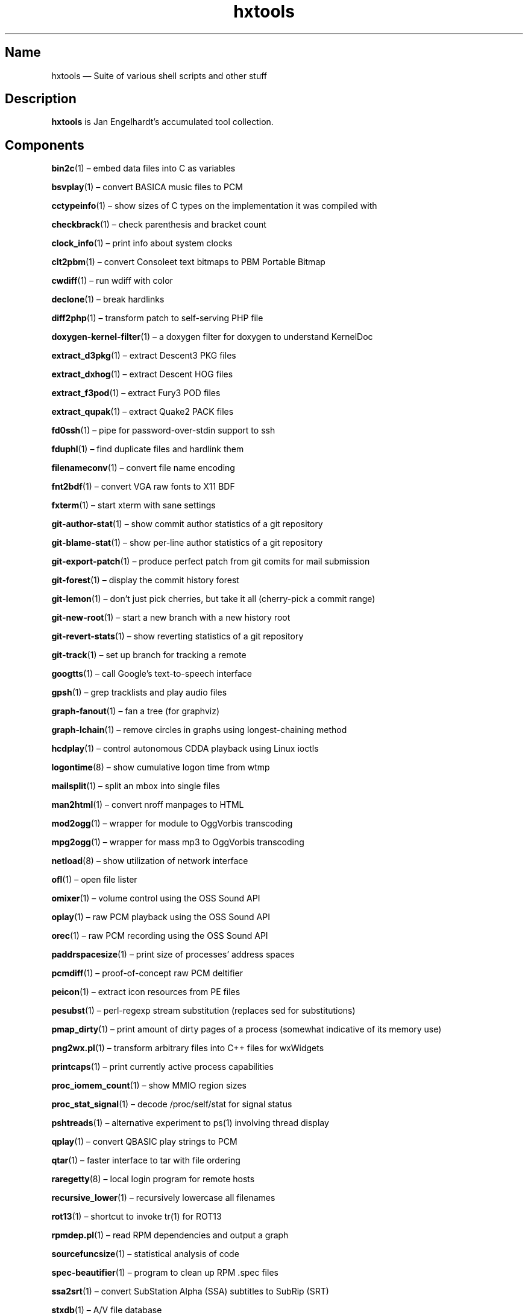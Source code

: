 .TH hxtools 7 "2008-11-11" "hxtools" "hxtools"
.SH Name
hxtools \(em Suite of various shell scripts and other stuff
.SH Description
.PP
\fBhxtools\fP is Jan Engelhardt's accumulated tool collection.
.SH Components
.PP
\fBbin2c\fP(1) \(en embed data files into C as variables
.PP
\fBbsvplay\fP(1) \(en convert BASICA music files to PCM
.PP
\fBcctypeinfo\fP(1) \(en show sizes of C types on the implementation it was
compiled with
.PP
\fBcheckbrack\fP(1) \(en check parenthesis and bracket count
.PP
\fBclock_info\fP(1) \(en print info about system clocks
.PP
\fBclt2pbm\fP(1) \(en convert Consoleet text bitmaps to PBM Portable Bitmap
.PP
\fBcwdiff\fP(1) \(en run wdiff with color
.PP
\fBdeclone\fP(1) \(en break hardlinks
.PP
\fBdiff2php\fP(1) \(en transform patch to self\-serving PHP file
.PP
\fBdoxygen\-kernel\-filter\fP(1) \(en a doxygen filter for doxygen to
understand KernelDoc
.PP
\fBextract_d3pkg\fP(1) \(en extract Descent3 PKG files
.PP
\fBextract_dxhog\fP(1) \(en extract Descent HOG files
.PP
\fBextract_f3pod\fP(1) \(en extract Fury3 POD files
.PP
\fBextract_qupak\fP(1) \(en extract Quake2 PACK files
.PP
\fBfd0ssh\fP(1) \(en pipe for password-over-stdin support to ssh
.PP
\fBfduphl\fP(1) \(en find duplicate files and hardlink them
.PP
\fBfilenameconv\fP(1) \(en convert file name encoding
.PP
\fBfnt2bdf\fP(1) \(en convert VGA raw fonts to X11 BDF
.PP
\fBfxterm\fP(1) \(en start xterm with sane settings
.PP
\fBgit\-author\-stat\fP(1) \(en show commit author statistics of a git repository
.PP
\fBgit\-blame\-stat\fP(1) \(en show per-line author statistics of a git
repository
.PP
\fBgit\-export\-patch\fP(1) \(en produce perfect patch from git comits for mail
submission
.PP
\fBgit\-forest\fP(1) \(en display the commit history forest
.PP
\fBgit\-lemon\fP(1) \(en don't just pick cherries, but take it all (cherry-pick a
commit range)
.PP
\fBgit\-new\-root\fP(1) \(en start a new branch with a new history root
.PP
\fBgit\-revert\-stats\fP(1) \(en show reverting statistics of a git repository
.PP
\fBgit\-track\fP(1) \(en set up branch for tracking a remote
.PP
\fBgoogtts\fP(1) \(en call Google's text-to-speech interface
.PP
\fBgpsh\fP(1) \(en grep tracklists and play audio files
.PP
\fBgraph\-fanout\fP(1) \(en fan a tree (for graphviz)
.PP
\fBgraph\-lchain\fP(1) \(en remove circles in graphs using longest-chaining
method
.PP
\fBhcdplay\fP(1) \(en control autonomous CDDA playback using Linux ioctls
.PP
\fBlogontime\fP(8) \(en show cumulative logon time from wtmp
.PP
\fBmailsplit\fP(1) \(en split an mbox into single files
.PP
\fBman2html\fP(1) \(en convert nroff manpages to HTML
.PP
\fBmod2ogg\fP(1) \(en wrapper for module to OggVorbis transcoding
.PP
\fBmpg2ogg\fP(1) \(en wrapper for mass mp3 to OggVorbis transcoding
.PP
\fBnetload\fP(8) \(en show utilization of network interface
.PP
\fBofl\fP(1) \(en open file lister
.PP
\fBomixer\fP(1) \(en volume control using the OSS Sound API
.PP
\fBoplay\fP(1) \(en raw PCM playback using the OSS Sound API
.PP
\fBorec\fP(1) \(en raw PCM recording using the OSS Sound API
.PP
\fBpaddrspacesize\fP(1) \(en print size of processes' address spaces
.PP
\fBpcmdiff\fP(1) \(en proof-of-concept raw PCM deltifier
.PP
\fBpeicon\fP(1) \(en extract icon resources from PE files
.PP
\fBpesubst\fP(1) \(en perl-regexp stream substitution (replaces sed for
substitutions)
.PP
\fBpmap_dirty\fP(1) \(en print amount of dirty pages of a process
(somewhat indicative of its memory use)
.PP
\fBpng2wx.pl\fP(1) \(en transform arbitrary files into C++ files for wxWidgets
.PP
\fBprintcaps\fP(1) \(en print currently active process capabilities
.PP
\fBproc_iomem_count\fP(1) \(en show MMIO region sizes
.PP
\fBproc_stat_signal\fP(1) \(en decode /proc/self/stat for signal status
.PP
\fBpshtreads\fP(1) \(en alternative experiment to ps(1) involving thread
display
.PP
\fBqplay\fP(1) \(en convert QBASIC play strings to PCM
.PP
\fBqtar\fP(1) \(en faster interface to tar with file ordering
.PP
\fBraregetty\fP(8) \(en local login program for remote hosts
.PP
\fBrecursive_lower\fP(1) \(en recursively lowercase all filenames
.PP
\fBrot13\fP(1) \(en shortcut to invoke tr(1) for ROT13
.PP
\fBrpmdep.pl\fP(1) \(en read RPM dependencies and output a graph
.PP
\fBsourcefuncsize\fP(1) \(en statistical analysis of code
.PP
\fBspec\-beautifier\fP(1) \(en program to clean up RPM .spec files
.PP
\fBssa2srt\fP(1) \(en convert SubStation Alpha (SSA) subtitles to SubRip (SRT)
.PP
\fBstxdb\fP(1) \(en A/V file database
.PP
\fBsu1\fP(8) \(en what sudo should have done
.PP
\fBsysinfo\fP(1) \(en print IRC\-style system information banner
.PP
\fBtailhex\fP(1) \(en hex dumper with tail\-following support
.PP
\fButmp_register\fP(1) \(en make entries in the utmp/wtmp database
.PP
\fBvcsaview\fP(8) \(en display a screen dump in VCSA format
.PP
\fBvfontas\fP(1) \(en VGA font file assembler
.PP
\fBwktimer\fP(1) \(en work timer
.PP
\fBxcp\fP(1) \(en proof-of-concept cp(1) with alternate copying mechanisms
.PP
\fBxfs_irecover\fP(8) \(en recover lost inodes from XFS filesystems
.SH Removed components
.PP
Some helpers have been recently removed because they have found better
equivalents.
.PP
\fBflv2avi\fP. MPlayer-1.0rc4_r32749 (perhaps earlier) no longer shows the
issue. For affected versions, try using ffmpeg for remuxing.
.PP
\fBflv2mka\fP. Replacable by `ffmpeg -i input -vn -acodec copy out.mka`.
.PP
\fBgit-lemon\fP. `git cherry-pick` can handle ranges itself as of git 1.7.2.
.PP
\fBhtruncate\fP. Replacable by truncate(1) in coreutils 7.x and up.
.PP
\fBkps\fP. Now known as \fBpsthreads\fP(1).
.PP
\fBln2\fP. Replacable by `cp -l`.
.PP
\fBnewns\fP(8). Superseded by `systemd-nspawn`.
.PP
\fBpng2wx\fP. Replaced by bin2c(1).
.PP
\fBtestdl\fP. Replacable by `ldd -r`.
.PP
\fBwavdiff\fP. Renamed to \fBpcmdiff\fP(1).
